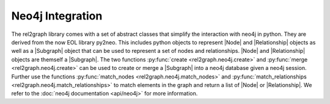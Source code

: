 Neo4j Integration
=================

The rel2graph library comes with a set of abstract classes that simplify the interaction with neo4j in python. They are derived from the now EOL library py2neo.
This includes python objects to represent |Node| and |Relationship| objects as well as a |Subgraph| object that can be used to represent a set of nodes and relationships.
|Node| and |Relationship| objects are themself a |Subgraph|. The two functions :py:func:`create <rel2graph.neo4j.create>` and :py:func:`merge <rel2graph.neo4j.create>` can be used to create or merge a |Subgraph| into a neo4j database given a neo4j session.
Further use the functions :py:func:`match_nodes <rel2graph.neo4j.match_nodes>` and :py:func:`match_relationships <rel2graph.neo4j.match_relationships>` to match elements in the graph and return a list of |Node| or |Relationship|.
We refer to the :doc:`neo4j documentation <api/neo4j>` for more information.

.. |Subgraph| replace:: :py:class:`Subgraph <rel2graph.neo4j.Subgraph>`
.. |Node| replace:: :py:class:`Node <rel2graph.neo4j.Node>`
.. |Relationship| replace:: :py:class:`Relationship <rel2graph.neo4j.Relationship>`
